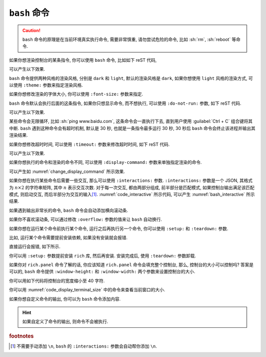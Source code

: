 ``bash`` 命令
=============

.. caution::

    ``bash`` 命令的原理是在当前环境真实执行命令, 需要非常慎重, 请勿尝试危险的命令, 比如 :sh:`rm`, :sh:`reboot` 等命令.

如果你想渲染控制台的某条指令, 你可以使用 ``bash`` 命令, 比如如下 reST 代码,

.. code-block:: rst
    :caption: 执行并渲染命令

    .. bash:: ping www.baidu.com -c 4

可以产生以下效果.

.. bash:: ping www.baidu.com -c 4

``bash`` 命令提供两种风格的渲染风格, 分别是 ``dark`` 和 ``light``, 默认的渲染风格是 ``dark``, 如果你想使用 ``light`` 风格的渲染方式, 可以使用 ``:theme:`` 参数来指定渲染风格.

.. code-block:: rst
    :caption: 指定渲染风格

    .. bash:: ping www.baidu.com -c 4
        :theme: light

.. bash:: ping www.baidu.com -c 4
    :theme: light

如果你想修改渲染的字体大小, 你可以使用 ``:font-size:`` 参数来指定.

.. code-block:: rst
    :caption: 指定字体大小

    .. bash:: ping www.baidu.com -c 4
        :theme: light
        :font-size: 14px

.. bash:: ping www.baidu.com -c 4
    :theme: light
    :font-size: 14px

``bash`` 命令默认会执行后面的这条指令, 如果你只想显示命令, 而不想执行, 可以使用 ``:do-not-run:`` 参数, 如下 reST 代码.

.. code-block:: rst
    :caption: 不执行, 只渲染命令

    .. bash:: ping www.baidu.com -c 4
        :do-not-run:

可以产生以下效果.

.. bash:: ping www.baidu.com -c 4
    :do-not-run:

某些命令会无限循环, 比如 :sh:`ping www.baidu.com`, 这条命令会一直执行下去, 直到用户使用 :guilabel:`Ctrl + C` 组合键将其中断. ``bash`` 遇到这种命令会有超时机制, 默认是 30 秒, 也就是一条指令最多运行 30 秒, 30 秒后 ``bash`` 命令会终止该进程并输出其渲染结果.

如果你想修改超时时间, 可以使用 ``:timeout:`` 参数来修改超时时间, 如下 reST 代码.

.. code-block:: rst
    :caption: 设置超时时间

    .. bash:: ping www.baidu.com
        :timeout: 4

可以产生以下效果.

.. bash:: ping www.baidu.com
    :timeout: 4

如果你想执行的命令和渲染的命令不同, 可以使用 ``:display-command:`` 参数来单独指定渲染的命令.

.. code-block:: rst
    :caption: 修改被渲染命令

    .. bash:: echo "+1s"
        :display-command: 苟利国家生死以 岂因祸福避趋之

可以产生如 :numref:`change_display_command` 所示效果.

.. _change_display_command:

.. bash:: echo "+1s"
    :display-command: 苟利国家生死以 岂因祸福避趋之
    :caption: 修改被渲染命令

如果你想在执行某些命令后需要一些交互, 那么可以使用 ``:interactions:`` 参数. ``:interactions:`` 参数是一个 JSON, 其格式为 :math:`n \times 2` 的字符串矩阵, 其中 :math:`n` 表示交互次数. 对于每一次交互, 都由两部分组成, 前半部分是匹配模式, 如果控制台输出满足该匹配模式, 则启动交互, 而后半部分为交互的输入\ [#f1]_. :numref:`code_interactive` 所示代码, 可以产生 :numref:`bash_interactive` 所示结果.

.. _code_interactive:

.. code-block:: rst
    :caption: 执行命令并与其交互

    .. bash:: python3
        :interactions: [[">>>", "1 + 2"], [">>>", "exit()"]]


.. _bash_interactive:

.. bash:: python3
    :interactions: [[">>>", "1 + 2"], [">>>", "exit()"]]
    :caption: 执行命令并与其交互

如果遇到输出非常长的命令, ``bash`` 命令会自动添加横向滚动条.

.. code-block:: rst
    :caption: 渲染内容过长, 会添加横向滚动条

    .. bash:: pip3 install requests

.. bash:: pip3 install requests

如果你不喜欢滚动条, 可以通过修改 ``:overflow:`` 参数的值来让 ``bash`` 自动换行.

.. code-block:: rst
    :caption: 渲染内容过长, 会自动断行

    .. bash:: pip3 install requests
        :overflow: wrap

.. bash:: pip3 install requests
    :overflow: wrap

如果你想在运行某个命令前执行某个命令, 运行之后再执行另一个命令, 你可以使用 ``:setup:`` 和 ``:teardown:`` 参数.

比如, 运行某个命令需要提前安装依赖, 如果没有安装就会报错.

.. code-block:: rst
    :caption: 调用命令, 缺少依赖报错

    .. bash:: python3 -m rich.panel

直接运行会报错, 如下所示.

.. bash:: python3 -m rich.panel

你可以用 ``:setup:`` 参数提前安装 ``rich`` 库, 然后再安装. 安装完成后, 使用 ``:teardown:`` 参数卸载.

.. code-block:: rst
    :caption: 调用命令, 提前安装依赖, 成功执行

    .. bash:: python3 -m rich.panel
        :setup: python3 -m pip install rich
        :teardown: python3 -m pip uninstall rich -y

.. bash:: python3 -m rich.panel
    :setup: python3 -m pip install rich
    :teardown: python3 -m pip uninstall rich -y

如果你对 ``rich.panel`` 命令了解的话, 你应该知道 ``rich.panel`` 命令会填充整个控制台, 那么, 控制台的大小可以控制吗? 答案是可以的, ``bash`` 命令提供 ``:window-height:`` 和 ``:window-width:`` 两个参数来设置控制台的大小.

你可以用如下代码将控制台的宽度缩小至 40 字符.

.. code-block:: rst
    :caption: 设置控制台宽度

    .. bash:: python3 -m rich.panel
        :setup: python3 -m pip install rich
        :teardown: python3 -m pip uninstall rich -y
        :window-width: 40

.. bash:: python3 -m rich.panel
    :setup: python3 -m pip install rich
    :teardown: python3 -m pip uninstall rich -y
    :window-width: 40

你可以用 :numref:`code_display_terminal_size` 中的命令来查看当前窗口的大小.

.. _code_display_terminal_size:

.. code-block:: rst
    :caption: 查看控制台尺寸

    .. bash:: python3 -c "import os; print(os.get_terminal_size())"
        :window-width: 40
        :window-height: 10

.. bash:: python3 -c "import os; print(os.get_terminal_size())"
    :window-width: 40
    :window-height: 10

如果你想自定义命令的输出, 你可以为 ``bash`` 命令添加内容.

.. code-block:: rst
    :caption: 自定义输出结果.

    .. bash:: 说一句新年贺词

        春节玉快,
        合家欢络,
        谢谢大家.

.. bash:: 说一句新年贺词

    春节玉快,
    合家欢络,
    谢谢大家.

.. hint::

    如果自定义了命令的输出, 则命令不会被执行.

.. rubric:: footnotes

.. [#f1] 不需要手动添加 ``\n``, ``bash`` 的 ``:interactions:`` 参数会自动帮你添加 ``\n``.
